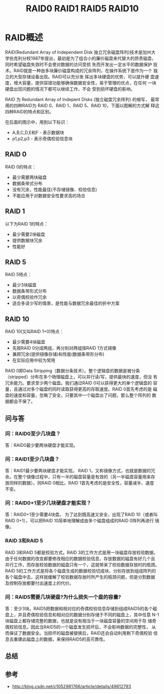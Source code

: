 # -*- mode:org;coding:utf-8 -*-
#+OPTIONS: toc:3 num:3 h:3 ^:{}
#+STARTUP: indent content 
#+TITLE: RAID0 RAID1 RAID5 RAID10

* RAID概述
RAID(Redundant Array of Independent Disk 独立冗余磁盘阵列)技术是加州大
学伯克利分校1987年提出，最初是为了组合小的廉价磁盘来代替大的昂贵磁盘，
同时希望磁盘失效时不会使对数据的访问受损  失而开发出一定水平的数据保护
技术。RAID就是一种由多块廉价磁盘构成的冗余阵列，在操作系统下是作为一个
独立的大型存储设备出现。RAID可以充分发  挥出多块硬盘的优势，可以提升硬
盘速度，增大容量，提供容错功能够确保数据安全性，易于管理的优点，在任何
一块硬盘出现问题的情况下都可以继续工作，不会 受到损坏硬盘的影响。

RAID 为 Redundant Array of Indepent Disks (独立磁盘冗余阵列) 的缩写，
最常用的四种RAID为 RAID 0、RAID 1、RAID 5、RAID 10，下面以图解的方式解
释这四种RAID的特点和区别。

在后面的图示中，用到以下标识：

 +  A,B,C,D,E和F - 表示数据块
 +  p1,p2,p3 - 表示奇偶校验信息块

** RAID 0 

[[file:./images/raid0.png]]

RAID 0的特点：

+    最少需要两块磁盘
+    数据条带式分布
+    没有冗余，性能最佳(不存储镜像、校验信息)
+    不能应用于对数据安全性要求高的场合

** RAID 1

[[file:./images/raid1.png]]

以下为RAID 1的特点：

+    最少需要2块磁盘
+    提供数据块冗余
+    性能好

** RAID 5

[[file:./images/raid5.png]]

RAID 5特点：

+    最少3块磁盘
+    数据条带形式分布
+    以奇偶校验作冗余
+    适合多读少写的情景，是性能与数据冗余最佳的折中方案

** RAID 10

[[file:./images/raid10.png]]

RAID 10(又叫RAID 1+0)特点：

+    最少需要4块磁盘
+    先按RAID 0分成两组，再分别对两组按RAID 1方式镜像
+    兼顾冗余(提供镜像存储)和性能(数据条带形分布)
+    在实际应用中较为常用

RAID 0即Data Stripping（数据分条技术）。整个逻辑盘的数据是被分条
（stripped）分布在多个物理磁盘上，可以并行读/写，提供最快的速度，但没
有冗余能力。要求至少两个磁盘。我们通过RAID 0可以获得更大的单个逻辑盘的
容量，且通过对多个磁盘的同时读取获得更高的存取速度。RAID 0首先考虑的是
磁盘的速度和容量，忽略了安全，只要其中一个磁盘出了问题，那么整个阵列的
数据都会不保了。

** 问与答

*** 问：RAID0至少几块盘？
答：RAID0最少要两块硬盘才能实现。 



*** 问：RAID1至少几块盘？
答：RAID1最少要两块硬盘才能实现。 RAID 1，又称镜像方式，也就是数据的冗
余。在整个镜像过程中，只有一半的磁盘容量是有效的（另一半磁盘容量用来存
放同样的数据）。同RAID 0相比，RAID 1首先考虑的是安全性，容量减半、速度
不变。

*** 问：RAID0+1至少几块硬盘才能实现？
答：RAID0+1至少需要4块盘。 为了达到既高速又安全，出现了RAID 10（或者叫
RAID 0+1），可以把RAID 10简单地理解成由多个磁盘组成的RAID 0阵列再进行
镜像。

*** RAID 3和RAID 5
RAID 3和RAID 5都是校验方式。RAID 3的工作方式是用一块磁盘存放校验数据。
由于任何数据的改变都要修改相应的数据校验信息，存放数据的磁盘有好几个且
并行工作，而存放校验数据的磁盘只有一个，这就带来了校验数据存放时的瓶颈。
RAID 5的工作方式是将各个磁盘生成的数据校验切成块，分别存放到组成阵列的
各个磁盘中去，这样就缓解了校验数据存放时所产生的瓶颈问题，但是分割数据
及控制存放都要付出速度上的代价。

*** 问：RAID5需要几块硬盘?为什么损失一个盘的容量?
答：至少3块。RAID5把数据和相对应的奇偶校验信息存储到组成RAID5的各个磁
盘上，并且奇偶校验信息和相对应的数据分别存储于不同的磁盘上，其中任意
N-1块磁盘上都存储完整的数据，也就是说有相当于一块磁盘容量的空间用于存
储奇偶校验信息。因此当RAID5的一个磁盘发生损坏后，不会影响数据的完整性，
从而保证了数据安全。当损坏的磁盘被替换后，RAID还会自动利用剩下奇偶校验
信息去重建此磁盘上的数据，来保持RAID5的高可靠性。

** 总结

[[file:./images/raid-summary.png]]

** 参考
+ http://blog.csdn.net/c1052981766/article/details/49612793

